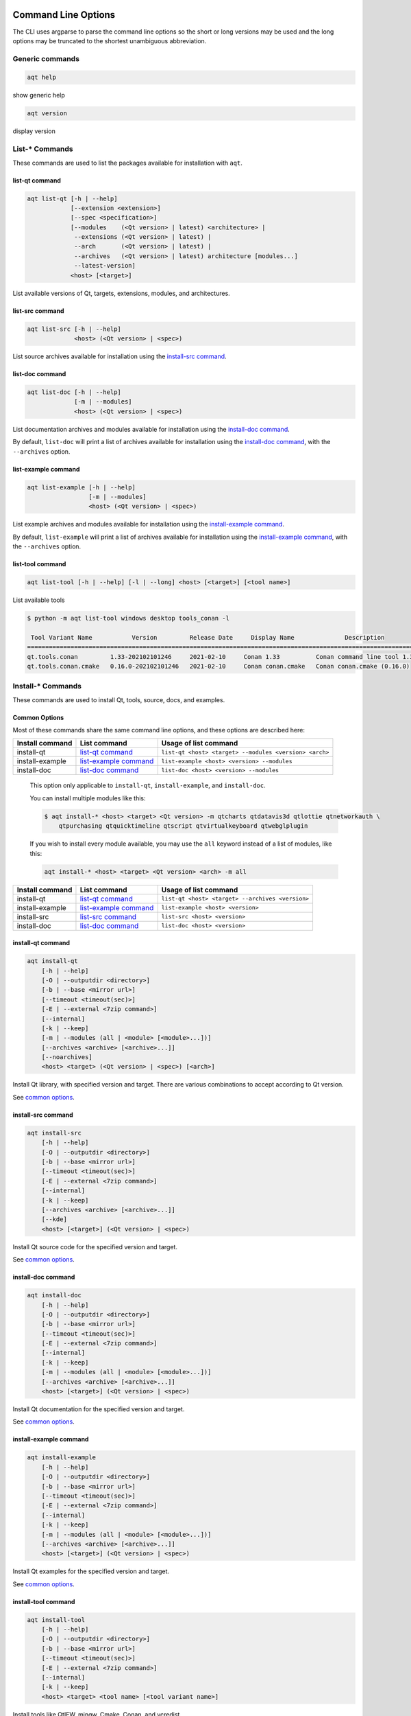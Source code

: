 .. _string-options-ref:

Command Line Options
====================

The CLI uses argparse to parse the command line options so the short or long versions may be used and the
long options may be truncated to the shortest unambiguous abbreviation.

Generic commands
----------------

.. program::  help

.. code-block:: bash

    aqt help

show generic help

.. program::  version

.. code-block:: bash

    aqt version

display version


List-* Commands
---------------

These commands are used to list the packages available for installation with ``aqt``.

.. _list-qt command:

list-qt command
~~~~~~~~~~~~~~~

.. program::  list-qt

.. code-block:: bash

    aqt list-qt [-h | --help]
                [--extension <extension>]
                [--spec <specification>]
                [--modules    (<Qt version> | latest) <architecture> |
                 --extensions (<Qt version> | latest) |
                 --arch       (<Qt version> | latest) |
                 --archives   (<Qt version> | latest) architecture [modules...]
                 --latest-version]
                <host> [<target>]

List available versions of Qt, targets, extensions, modules, and architectures.

.. describe:: host

    linux, windows or mac

.. describe:: target

    desktop, winrt, ios or android.
    When omitted, the command prints all the targets available for a host OS.
    Note that winrt is only available on Windows, and ios is only available on Mac OS.

.. option:: --help, -h

    Display help text

.. option:: --extension <Extension>

    Extension of packages to list
    {wasm,src_doc_examples,preview,wasm_preview,x86_64,x86,armv7,arm64_v8a}

    Use the ``--extensions`` flag to list all relevant options for a host/target.
    Incompatible with the ``--extensions`` flag, but may be combined with any other flag.

.. option:: --extensions (<Qt version> | latest)

    Qt version in the format of "5.X.Y", or the keyword ``latest``.
    When set, this prints all valid arguments for the ``--extension`` flag for
    Qt 5.X.Y, or the latest version of Qt if ``latest`` is specified.
    Incompatible with the ``--extension`` flag.

.. option:: --spec <Specification>

    Print versions of Qt within a `SimpleSpec`_ that specifies a range of versions.
    You can specify partial versions, inequalities, etc.
    ``"*"`` would match all versions of Qt; ``">6.0.2,<6.2.0"`` would match all
    versions of Qt between 6.0.2 and 6.2.0, etc.
    For example, ``aqt list-qt windows desktop --spec "5.12"`` would print
    all versions of Qt for Windows Desktop beginning with 5.12.
    May be combined with any other flag to filter the output of that flag.

.. _SimpleSpec: https://python-semanticversion.readthedocs.io/en/latest/reference.html#semantic_version.SimpleSpec


.. option:: --modules (<Qt version> | latest) <architecture>

    This flag lists all the modules available for Qt 5.X.Y with a host/target/extension/architecture
    combination, or the latest version of Qt if ``latest`` is specified.
    You can list available architectures by using ``aqt list-qt`` with the
    ``--arch`` flag described below.

.. option:: --arch (<Qt version> | latest)

    Qt version in the format of "5.X.Y". When set, this prints all architectures
    available for Qt 5.X.Y with a host/target/extension, or the latest version
    of Qt if ``latest`` is specified.

.. _`list archives flag`:
.. option:: --archives (<Qt version> | latest) architecture [modules...]

    This flag requires a list of at least two arguments: 'Qt version' and 'architecture'.
    The 'Qt version' argument can be in the format "5.X.Y" or the "latest" keyword.
    You can use the ``--arch`` flag to see a list of acceptable values for the 'architecture' argument.
    Any following arguments must be the names of modules available for the preceding version and architecture.
    You can use the ``--modules`` flag to see a list of acceptable values.

    If you do not add a list of modules to this flag, this command will print a
    list of all the archives that make up the base Qt installation.

    If you add a list of modules to this flag, this command will print a list
    of all the archives that make up the specified modules.

    The purpose of this command is to show you what arguments you can pass to the
    :ref:`archives flag <install archives flag>` when using the ``install-*`` commands.
    This flag allows you to avoid installing parts of Qt that you do not need.

.. option:: --latest-version

    Print only the newest version available
    May be combined with the ``--extension`` and/or ``--spec`` flags.


.. _list-src command:

list-src command
~~~~~~~~~~~~~~~~

.. program::  list-src

.. code-block:: bash

    aqt list-src [-h | --help]
                 <host> (<Qt version> | <spec>)

List source archives available for installation using the `install-src command`_.

.. describe:: host

    linux, windows or mac

.. describe:: Qt version

    This is a Qt version such as 5.9.7, 5.12.1 etc.
    Use the :ref:`List-Qt Command` to list available versions.

.. describe:: spec

    This is a `SimpleSpec`_ that specifies a range of versions.
    If you type something in the ``<Qt version>`` positional argument that
    cannot be interpreted as a version, it will be interpreted as a `SimpleSpec`_,
    and ``aqt`` will select the highest available version within that `SimpleSpec`_.

    For example, ``aqt list-src mac 5.12`` would print archives for the
    latest version of Qt 5.12 available (5.12.11 at the time of this writing).


.. _list-doc command:

list-doc command
~~~~~~~~~~~~~~~~

.. program::  list-doc

.. code-block:: bash

    aqt list-doc [-h | --help]
                 [-m | --modules]
                 <host> (<Qt version> | <spec>)

List documentation archives and modules available for installation using the
`install-doc command`_.

By default, ``list-doc`` will print a list of archives available for
installation using the `install-doc command`_, with the ``--archives`` option.

.. describe:: host

    linux, windows or mac

.. describe:: Qt version

    This is a Qt version such as 5.9.7, 5.12.1 etc.
    Use the :ref:`List-Qt Command` to list available versions.

.. describe:: spec

    This is a `SimpleSpec`_ that specifies a range of versions.
    If you type something in the ``<Qt version>`` positional argument that
    cannot be interpreted as a version, it will be interpreted as a `SimpleSpec`_,
    and ``aqt`` will select the highest available version within that `SimpleSpec`_.

    For example, ``aqt list-doc mac 5.12`` would print archives for the
    latest version of Qt 5.12 available (5.12.11 at the time of this writing).

.. option:: --modules

    This flag causes ``list-doc`` to print a list of modules available for
    installation using the `install-doc command`_, with the ``--modules`` option.


.. _list-example command:

list-example command
~~~~~~~~~~~~~~~~~~~~

.. program::  list-example

.. code-block:: bash

    aqt list-example [-h | --help]
                     [-m | --modules]
                     <host> (<Qt version> | <spec>)

List example archives and modules available for installation using the
`install-example command`_.

By default, ``list-example`` will print a list of archives available for
installation using the `install-example command`_, with the ``--archives`` option.

.. describe:: host

    linux, windows or mac

.. describe:: Qt version

    This is a Qt version such as 5.9.7, 5.12.1 etc.
    Use the :ref:`List-Qt Command` to list available versions.

.. describe:: spec

    This is a `SimpleSpec`_ that specifies a range of versions.
    If you type something in the ``<Qt version>`` positional argument that
    cannot be interpreted as a version, it will be interpreted as a `SimpleSpec`_,
    and ``aqt`` will select the highest available version within that `SimpleSpec`_.

    For example, ``aqt list-example mac 5.12`` would print archives for the
    latest version of Qt 5.12 available (5.12.11 at the time of this writing).

.. option:: --modules

    This flag causes ``list-example`` to print a list of modules available for
    installation using the `install-example command`_, with the ``--modules`` option.


.. _list-tool command:

list-tool command
~~~~~~~~~~~~~~~~~

.. program::  list-tool

.. code-block:: bash

    aqt list-tool [-h | --help] [-l | --long] <host> [<target>] [<tool name>]

List available tools

.. describe:: host

    linux, windows or mac

.. describe:: target

    desktop, winrt, ios or android.
    When omitted, the command prints all the targets available for a host OS.
    Note that winrt is only available on Windows, and ios is only available on Mac OS.

.. describe:: tool name

    The name of a tool. Use ``aqt list-tool <host> <target>`` to see accepted values.
    When set, this prints all 'tool variant names' available.

    The output of this command is meant to be used with the
    :ref:`aqt install-tool <Tools installation command>` below.

.. option:: --help, -h

    Display help text


.. option:: --long, -l

    Long display: shows extra metadata associated with each tool variant.
    This metadata is displayed in a table, and includes versions and release dates
    for each tool. If your terminal is wider than 95 characters, ``aqt list-tool``
    will also display the names and descriptions for each tool. An example of this
    output is displayed below.

.. code-block:: console

    $ python -m aqt list-tool windows desktop tools_conan -l

     Tool Variant Name           Version         Release Date     Display Name              Description
    ============================================================================================================
    qt.tools.conan         1.33-202102101246     2021-02-10     Conan 1.33          Conan command line tool 1.33
    qt.tools.conan.cmake   0.16.0-202102101246   2021-02-10     Conan conan.cmake   Conan conan.cmake (0.16.0)


Install-* Commands
------------------

These commands are used to install Qt, tools, source, docs, and examples.


.. _common options:

Common Options
~~~~~~~~~~~~~~

Most of these commands share the same command line options, and these options
are described here:


.. option:: --help, -h

    Display help text

.. option:: --outputdir, -O <Output Directory>

    Specify output directory.
    By default, aqt installs to the current working directory.

.. option:: --base, -b <base url>

    Specify mirror site base url such as  -b ``https://mirrors.dotsrc.org/qtproject``
    where 'online' folder exist.

.. option:: --timeout <timeout(sec)>

    The connection timeout, in seconds, for the download site. (default: 5 sec)

.. option:: --external, -E <7zip command>

    Specify external 7zip command path. By default, aqt uses py7zr_ for this task.

    In the past, our users have had success using 7-zip_ on Windows, Linux and Mac.
    You can install 7-zip on Windows with Choco_.
    The Linux/Mac port of 7-zip is called ``p7zip``, and you can install it with brew_ on Mac,
    or on Linux with your package manager.

.. _py7zr: https://pypi.org/project/py7zr/
.. _7-zip: https://www.7-zip.org/
.. _Choco: https://community.chocolatey.org/packages/7zip/19.0
.. _brew: https://formulae.brew.sh/formula/p7zip

.. option:: --internal

    Use the internal extractor, py7zr_

.. option:: --keep, -k

    Keep downloaded archive when specified, otherwise remove after install

.. option:: --modules, -m (<list of modules> | all)

    Specify extra modules to install as a list.
    Use the appropriate ``aqt list-*`` command to list available modules:

+------------------+-------------------------+--------------------------------------------------------+
| Install command  | List command            | Usage of list command                                  |
+==================+=========================+========================================================+
| install-qt       | `list-qt command`_      | ``list-qt <host> <target> --modules <version> <arch>`` |
+------------------+-------------------------+--------------------------------------------------------+
| install-example  | `list-example command`_ | ``list-example <host> <version> --modules``            |
+------------------+-------------------------+--------------------------------------------------------+
| install-doc      | `list-doc command`_     | ``list-doc <host> <version> --modules``                |
+------------------+-------------------------+--------------------------------------------------------+


    This option only applicable to ``install-qt``, ``install-example``, and ``install-doc``.

    You can install multiple modules like this:

    .. code-block:: console

        $ aqt install-* <host> <target> <Qt version> -m qtcharts qtdatavis3d qtlottie qtnetworkauth \
            qtpurchasing qtquicktimeline qtscript qtvirtualkeyboard qtwebglplugin


    If you wish to install every module available, you may use the ``all`` keyword
    instead of a list of modules, like this:

    .. code-block:: bash

        aqt install-* <host> <target> <Qt version> <arch> -m all


.. _install archives flag:
.. option:: --archives <list of archives>

    [Advanced] Specify subset of archives to **limit** installed archives.
    This is advanced option and not recommended to use for general usage.
    Main purpose is speed up CI/CD process by limiting installed modules.
    It can cause broken installation of Qt SDK.

    This option is applicable to all the ``install-*`` commands except for ``install-tool``.

    You can print a list of all acceptable values to use with this command by
    using the appropriate ``aqt list-*`` command:

+------------------+-------------------------+--------------------------------------------------+
| Install command  | List command            | Usage of list command                            |
+==================+=========================+==================================================+
| install-qt       | `list-qt command`_      | ``list-qt <host> <target> --archives <version>`` |
+------------------+-------------------------+--------------------------------------------------+
| install-example  | `list-example command`_ | ``list-example <host> <version>``                |
+------------------+-------------------------+--------------------------------------------------+
| install-src      | `list-src command`_     | ``list-src <host> <version>``                    |
+------------------+-------------------------+--------------------------------------------------+
| install-doc      | `list-doc command`_     | ``list-doc <host> <version>``                    |
+------------------+-------------------------+--------------------------------------------------+


.. _qt installation command:

install-qt command
~~~~~~~~~~~~~~~~~~

.. program:: install-qt

.. code-block:: bash

    aqt install-qt
        [-h | --help]
        [-O | --outputdir <directory>]
        [-b | --base <mirror url>]
        [--timeout <timeout(sec)>]
        [-E | --external <7zip command>]
        [--internal]
        [-k | --keep]
        [-m | --modules (all | <module> [<module>...])]
        [--archives <archive> [<archive>...]]
        [--noarchives]
        <host> <target> (<Qt version> | <spec>) [<arch>]

Install Qt library, with specified version and target.
There are various combinations to accept according to Qt version.

.. describe:: host

    linux, windows or mac. The operating system on which the Qt development tools will run.

.. describe:: target

    desktop, ios, winrt, or android. The type of device for which you are developing Qt programs.

.. describe:: Qt version

    This is a Qt version such as 5.9.7, 5.12.1 etc.
    Use the :ref:`List-Qt Command` to list available versions.

.. describe:: spec

    This is a `SimpleSpec`_ that specifies a range of versions.
    If you type something in the ``<Qt version>`` positional argument that
    cannot be interpreted as a version, it will be interpreted as a `SimpleSpec`_,
    and ``aqt`` will select the highest available version within that `SimpleSpec`_.

    For example, ``aqt install-qt mac desktop 5.12`` would install the newest
    version of Qt 5.12 available, and ``aqt install-qt mac desktop "*"`` would
    install the highest version of Qt available.

    When using this option, ``aqt`` will print the version that it has installed
    in the logs so that you can verify it easily.

.. describe:: arch

   The compiler architecture for which you are developing. Options:

   * gcc_64 for linux desktop

   * clang_64 for mac desktop

   * win64_msvc2019_64, win64_msvc2017_64, win64_msvc2015_64, win32_msvc2015, win32_mingw53 for windows desktop

   * android_armv7, android_arm64_v8a, android_x86, android_x86_64 for android

    Use the :ref:`List-Qt Command` to list available architectures.

.. option:: --noarchives

    [Advanced] Specify not to install all base packages.
    This is advanced option and you should use it with ``--modules`` option.
    This allow you to add modules to existent Qt installation.

See `common options`_.


.. _install-src command:

install-src command
~~~~~~~~~~~~~~~~~~~

.. program::  install-src

.. code-block:: bash

    aqt install-src
        [-h | --help]
        [-O | --outputdir <directory>]
        [-b | --base <mirror url>]
        [--timeout <timeout(sec)>]
        [-E | --external <7zip command>]
        [--internal]
        [-k | --keep]
        [--archives <archive> [<archive>...]]
        [--kde]
        <host> [<target>] (<Qt version> | <spec>)

Install Qt source code for the specified version and target.


.. describe:: host

    linux, windows or mac

.. describe:: target

    Deprecated and marked for removal in a future version of aqt.
    This parameter exists for backwards compatibility reasons, and its value is ignored.

.. describe:: Qt version

    This is a Qt version such as 5.9.7, 5.12.1 etc.
    Use the :ref:`List-Qt Command` to list available versions.

.. describe:: spec

    This is a `SimpleSpec`_ that specifies a range of versions.
    If you type something in the ``<Qt version>`` positional argument that
    cannot be interpreted as a version, it will be interpreted as a `SimpleSpec`_,
    and ``aqt`` will select the highest available version within that `SimpleSpec`_.

    For example, ``aqt install-src mac 5.12`` would install sources for the newest
    version of Qt 5.12 available, and ``aqt install-src mac "*"`` would
    install sources for the highest version of Qt available.

.. option:: --kde

    by adding ``--kde`` option,
    KDE patch collection is applied for qtbase tree. It is only applied to
    Qt 5.15.2. When specified version is other than it, command will abort
    with error when using ``--kde``.

See `common options`_.


.. _install-doc command:

install-doc command
~~~~~~~~~~~~~~~~~~~

.. program:: install-doc

.. code-block:: bash

    aqt install-doc
        [-h | --help]
        [-O | --outputdir <directory>]
        [-b | --base <mirror url>]
        [--timeout <timeout(sec)>]
        [-E | --external <7zip command>]
        [--internal]
        [-k | --keep]
        [-m | --modules (all | <module> [<module>...])]
        [--archives <archive> [<archive>...]]
        <host> [<target>] (<Qt version> | <spec>)

Install Qt documentation for the specified version and target.

.. describe:: host

    linux, windows or mac

.. describe:: target

    Deprecated and marked for removal in a future version of aqt.
    This parameter exists for backwards compatibility reasons, and its value is ignored.

.. describe:: Qt version

    This is a Qt version such as 5.9.7, 5.12.1 etc.
    Use the :ref:`List-Qt Command` to list available versions.

.. describe:: spec

    This is a `SimpleSpec`_ that specifies a range of versions.
    If you type something in the ``<Qt version>`` positional argument that
    cannot be interpreted as a version, it will be interpreted as a `SimpleSpec`_,
    and ``aqt`` will select the highest available version within that `SimpleSpec`_.

    For example, ``aqt install-doc mac 5.12`` would install documentation for the newest
    version of Qt 5.12 available, and ``aqt install-doc mac "*"`` would
    install documentation for the highest version of Qt available.

See `common options`_.


.. _install-example command:

install-example command
~~~~~~~~~~~~~~~~~~~~~~~

.. program:: install-example

.. code-block:: bash

    aqt install-example
        [-h | --help]
        [-O | --outputdir <directory>]
        [-b | --base <mirror url>]
        [--timeout <timeout(sec)>]
        [-E | --external <7zip command>]
        [--internal]
        [-k | --keep]
        [-m | --modules (all | <module> [<module>...])]
        [--archives <archive> [<archive>...]]
        <host> [<target>] (<Qt version> | <spec>)

Install Qt examples for the specified version and target.


.. describe:: host

    linux, windows or mac

.. describe:: target

    Deprecated and marked for removal in a future version of aqt.
    This parameter exists for backwards compatibility reasons, and its value is ignored.

.. describe:: Qt version

    This is a Qt version such as 5.9.7, 5.12.1 etc.
    Use the :ref:`List-Qt Command` to list available versions.

.. describe:: spec

    This is a `SimpleSpec`_ that specifies a range of versions.
    If you type something in the ``<Qt version>`` positional argument that
    cannot be interpreted as a version, it will be interpreted as a `SimpleSpec`_,
    and ``aqt`` will select the highest available version within that `SimpleSpec`_.

    For example, ``aqt install-example mac 5.12`` would install examples for the newest
    version of Qt 5.12 available, and ``aqt install-example mac "*"`` would
    install examples for the highest version of Qt available.


See `common options`_.


.. _tools installation command:

install-tool command
~~~~~~~~~~~~~~~~~~~~

.. program::  install-tool

.. code-block:: bash

    aqt install-tool
        [-h | --help]
        [-O | --outputdir <directory>]
        [-b | --base <mirror url>]
        [--timeout <timeout(sec)>]
        [-E | --external <7zip command>]
        [--internal]
        [-k | --keep]
        <host> <target> <tool name> [<tool variant name>]

Install tools like QtIFW, mingw, Cmake, Conan, and vcredist.

.. describe:: host

    linux, windows or mac

.. describe:: target

    desktop, ios or android

.. describe:: tool name

    install tools specified. tool name may be 'tools_openssl_x64', 'tools_vcredist', 'tools_ninja',
    'tools_ifw', 'tools_cmake'

.. option:: tool variant name

    Optional field to specify tool variant. It may be required for vcredist and mingw installation.
    tool variant names may be 'qt.tools.win64_mingw810', 'qt.tools.vcredist_msvc2013_x64'.

You should use the :ref:`List-Tool command` to display what tools and tool variant names are available.
    

See `common options`_.


Legacy subcommands
------------------

The subcommands ``install``, ``tool``, ``src``, ``doc``, and ``examples`` have
been deprecated in favor of the newer ``install-*`` commands, but they remain
in aqt in case you still need to use them. Documentation for these older
commands is still available at https://aqtinstall.readthedocs.io/en/v1.2.4/


Command examples
================

.. program:: None

Example: Installing Qt SDK 5.12.0 for Linux with QtCharts and QtNetworkAuth:

.. code-block:: console

    pip install aqtinstall
    sudo aqt install-qt --outputdir /opt linux desktop 5.12.0 -m qtcharts qtnetworkauth


Example: Installing the newest LTS version of Qt 5.12:

.. code-block:: console

    pip install aqtinstall
    sudo aqt install-qt linux desktop 5.12 win64_mingw73


Example: Installing Android (armv7) Qt 5.10.2:

.. code-block:: console

    aqt install-qt linux android 5.10.2 android_armv7


Example: Install examples, doc and source:

.. code-block:: console

    aqt install-example windows 5.15.2 -m qtcharts qtnetworkauth
    aqt install-doc windows 5.15.2 -m qtcharts qtnetworkauth
    aqt install-src windows 5.15.2 --archives qtbase --kde

Example: Print archives available for installation with ``install-example/doc/src``:

.. code-block:: console

    aqt list-example windows 5.15.2
    aqt list-doc windows 5.15.2
    aqt list-src windows 5.15.2

Example: Print modules available for installation with ``install-example/doc``:

.. code-block:: console

    aqt list-example windows 5.15.2 --modules
    aqt list-doc windows 5.15.2 --modules

Example: Install Web Assembly

.. code-block:: console

    aqt install-qt linux desktop 5.15.0 wasm_32


Example: List available versions of Qt on Linux

.. code-block:: console

    aqt list-qt linux desktop


Example: List available versions of Qt6 on macOS

.. code-block:: console

    aqt list-qt mac desktop --spec "6"


Example: List available modules for latest version of Qt on macOS

.. code-block:: console

    aqt list-qt mac desktop --modules latest clang_64   # prints 'qtquick3d qtshadertools', etc


Example: List available architectures for Qt 6.1.2 on windows

.. code-block:: console

    aqt list-qt windows desktop --arch 6.1.2    # prints 'win64_mingw81 win64_msvc2019_64', etc


Example: List available tools on windows

.. code-block:: console

    aqt list-tool windows desktop    # prints 'tools_ifw tools_qtcreator', etc


Example: List the variants of IFW available:

.. code-block:: console

    aqt list-tool linux desktop tools_ifw       # prints 'qt.tools.ifw.41'
    # Alternate: `tools_` prefix is optional
    aqt list-tool linux desktop ifw             # prints 'qt.tools.ifw.41'


Example: List the variants of IFW, including version, release date, description, etc.:

.. code-block:: console

    aqt list-tool linux desktop tools_ifw -l    # prints a table of metadata


Example: Install an Install FrameWork (IFW):

.. code-block:: console

    aqt install-tool linux desktop tools_ifw


Example: Install vcredist on Windows:

.. code-block:: doscon


    aqt install-tool windows tools_vcredist
    .\Qt\Tools\vcredist\vcredist_msvc2019_x64.exe /norestart /q


Example: Install MinGW on Windows

.. code-block:: doscon

    aqt install-tool -O c:\Qt windows tools_mingw qt.tools.win64_mingw810
    set PATH=C:\Qt\Tools\mingw810_64\bin


Example: Show help message

.. code-block:: console

    aqt help
